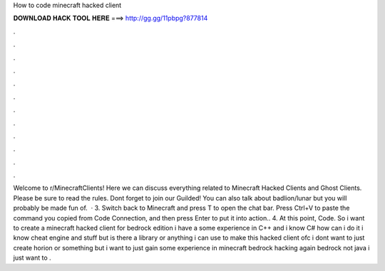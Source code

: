 How to code minecraft hacked client

𝐃𝐎𝐖𝐍𝐋𝐎𝐀𝐃 𝐇𝐀𝐂𝐊 𝐓𝐎𝐎𝐋 𝐇𝐄𝐑𝐄 ===> http://gg.gg/11pbpg?877814

.

.

.

.

.

.

.

.

.

.

.

.

Welcome to r/MinecraftClients! Here we can discuss everything related to Minecraft Hacked Clients and Ghost Clients. Please be sure to read the rules. Dont forget to join our Guilded! You can also talk about badlion/lunar but you will probably be made fun of.  · 3. Switch back to Minecraft and press T to open the chat bar. Press Ctrl+V to paste the command you copied from Code Connection, and then press Enter to put it into action.. 4. At this point, Code. So i want to create a minecraft hacked client for bedrock edition i have a some experience in C++ and i know C# how can i do it i know cheat engine and stuff but is there a library or anything i can use to make this hacked client ofc i dont want to just create horion or something but i want to just gain some experience in minecraft bedrock hacking again bedrock not java i just want to .